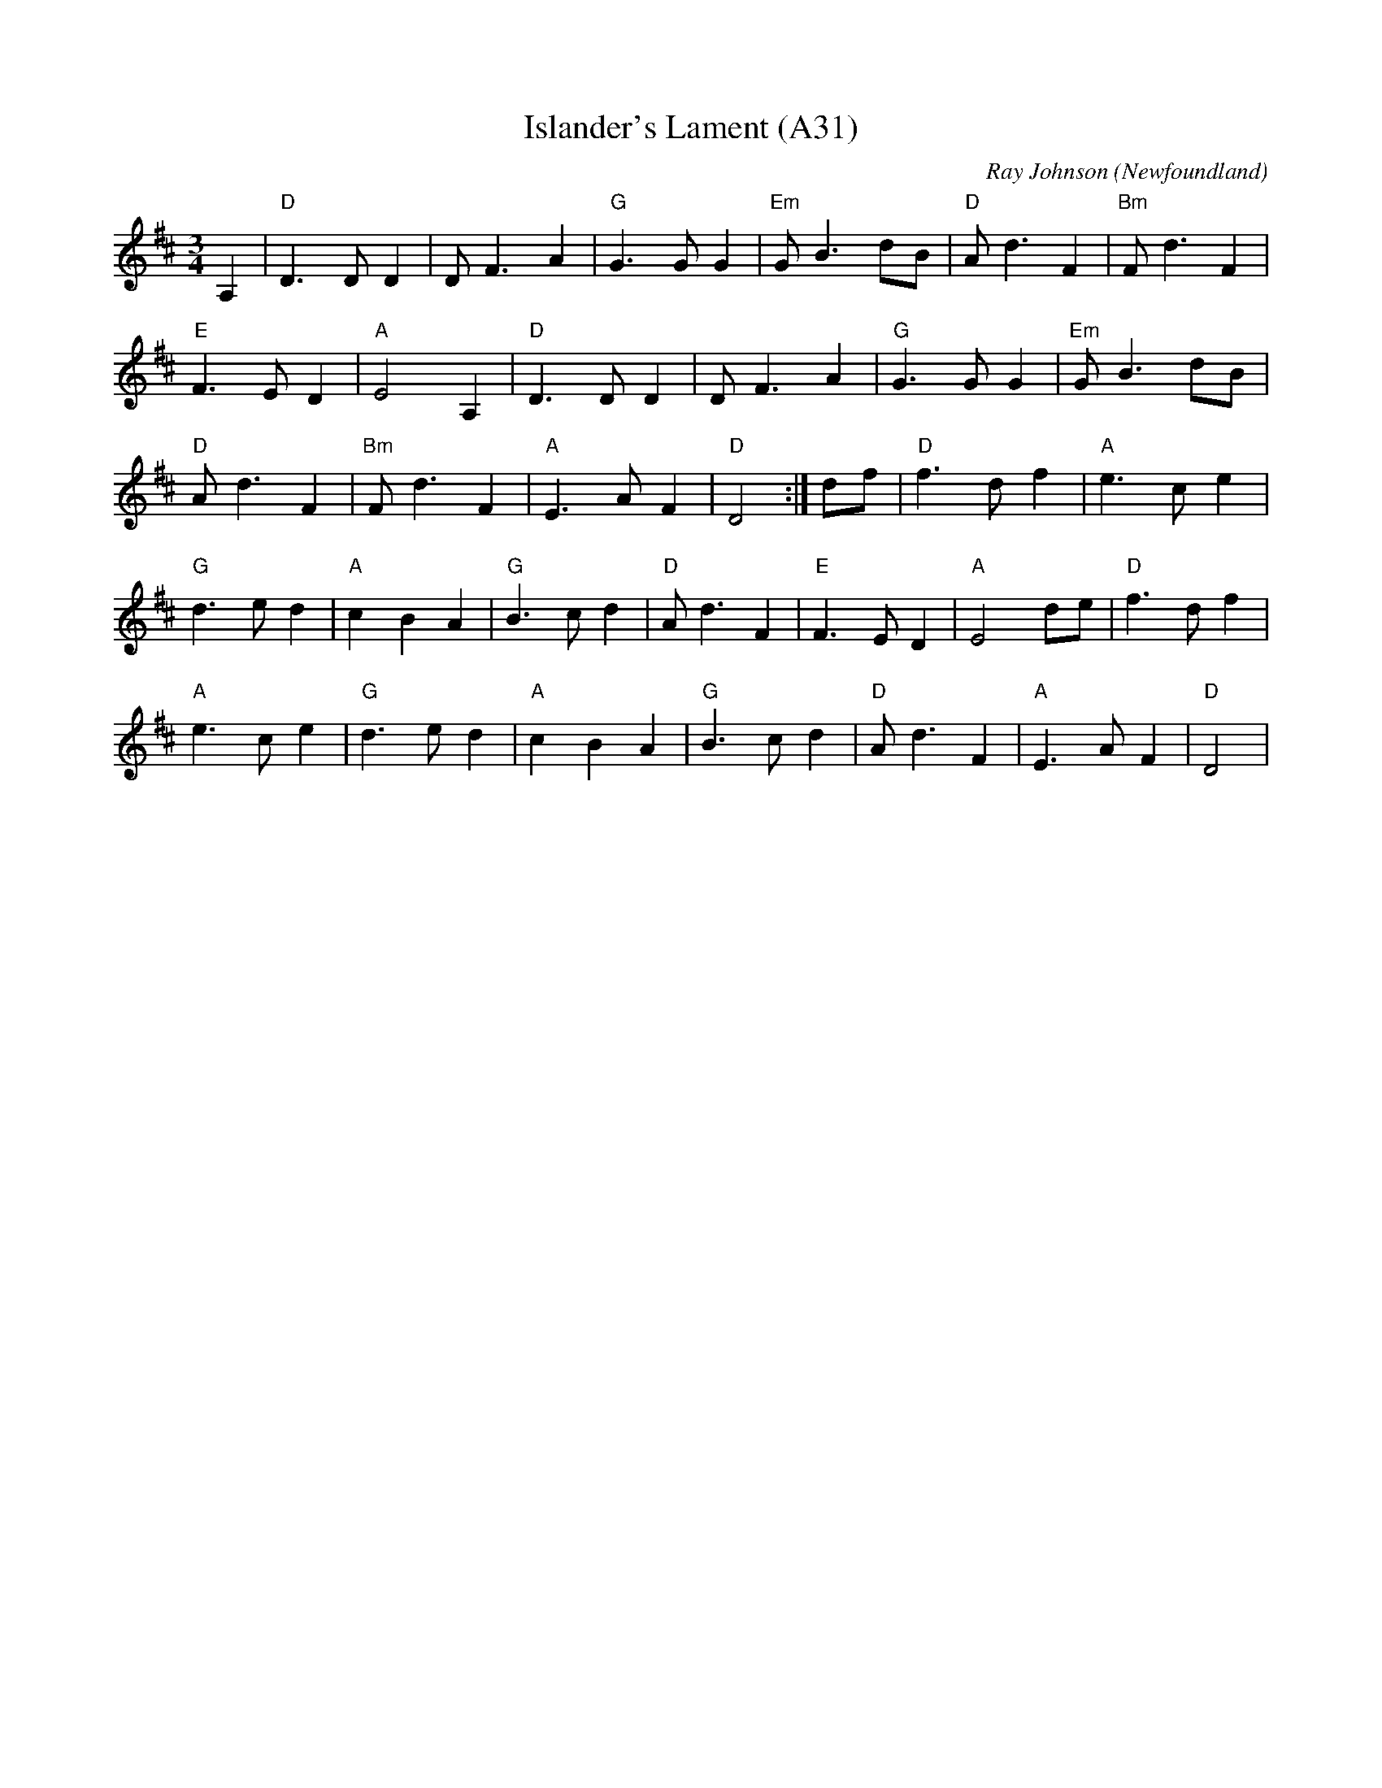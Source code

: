 X: 1069
T: Islander's Lament (A31)
N: page A31
N: heptatonic
N: matches 350
C: Ray Johnson (Newfoundland)
M: 3/4
L: 1/8
K: D
A,2|"D"D3 D D2|D F3 A2|"G" G3 G G2|"Em"GB3 dB|"D"Ad3F2|"Bm"Fd3F2|
"E"F3ED2|"A"E4A,2|"D"D3D D2|D F3 A2|"G"G3 G G2|"Em"G B3 dB|
"D"Ad3 F2|"Bm"Fd3F2|"A"E3AF2|"D"D4:|df|"D"f3d f2|"A"e3c e2|
"G"d3ed2|"A"c2B2A2|"G"B3cd2|"D"Ad3F2|"E"F3ED2|"A"E4 de|"D"f3d f2|
"A"e3c e2|"G"d3ed2|"A"c2B2A2|"G"B3c d2|"D"Ad3F2|"A"E3AF2|"D"D4|
